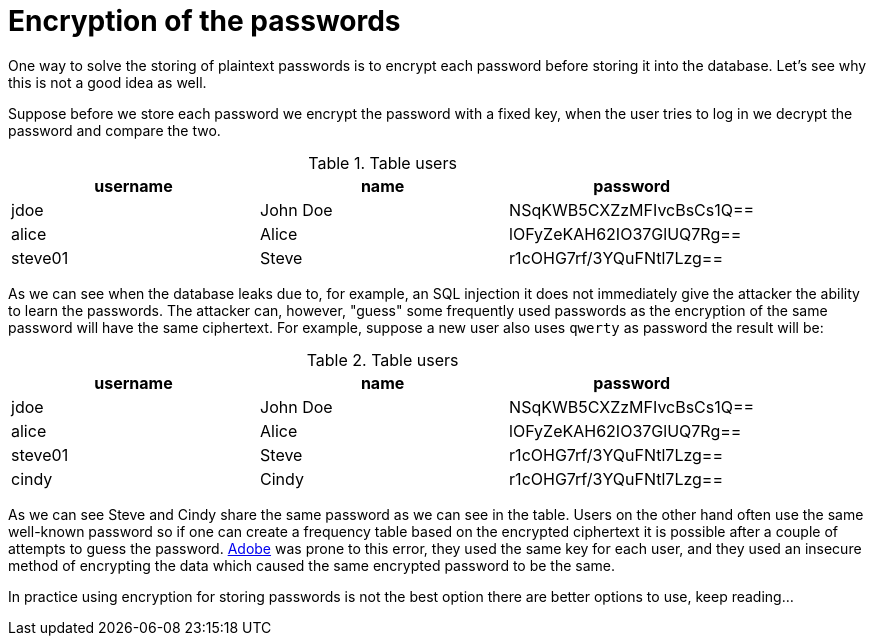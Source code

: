 = Encryption of the passwords

One way to solve the storing of plaintext passwords is to encrypt each password before storing it into the database. Let's see why this is not a good idea as well.

Suppose before we store each password we encrypt the password with a fixed key, when the user tries to log in we decrypt the password and compare the two.

.Table users
|===
|username | name | password

|jdoe| John Doe | NSqKWB5CXZzMFIvcBsCs1Q==
|alice | Alice | lOFyZeKAH62IO37GlUQ7Rg==
|steve01 | Steve | r1cOHG7rf/3YQuFNtl7Lzg==
|===

As we can see when the database leaks due to, for example, an SQL injection it does not immediately give the attacker the ability to learn the passwords. The attacker can, however, "guess" some frequently used passwords as the encryption of the same password will have the same ciphertext. For example, suppose a new user also uses `qwerty` as password the result will be:

.Table users
|===
|username | name | password

|jdoe| John Doe | NSqKWB5CXZzMFIvcBsCs1Q==
|alice | Alice | lOFyZeKAH62IO37GlUQ7Rg==
|steve01 | Steve | r1cOHG7rf/3YQuFNtl7Lzg==
|cindy | Cindy | r1cOHG7rf/3YQuFNtl7Lzg==
|===

As we can see Steve and Cindy share the same password as we can see in the table. Users on the other hand often use the same well-known password so if one can create a frequency table based on the encrypted ciphertext it is possible after a couple of attempts to guess the password. https://www.theguardian.com/technology/2013/nov/07/adobe-password-leak-can-check[Adobe] was prone to this error, they used the same key for each user, and they used an insecure method of encrypting the data which caused the same encrypted password to be the same.

In practice using encryption for storing passwords is not the best option there are better options to use, keep reading...



